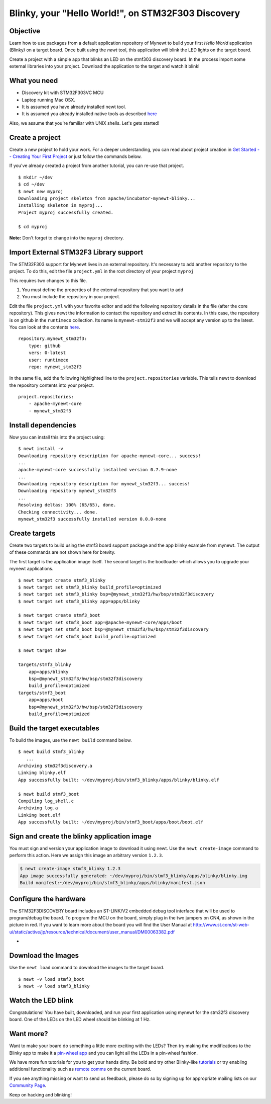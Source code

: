 Blinky, your "Hello World!", on STM32F303 Discovery
---------------------------------------------------

Objective
~~~~~~~~~

Learn how to use packages from a default application repository of
Mynewt to build your first *Hello World* application (Blinky) on a
target board. Once built using the *newt* tool, this application will
blink the LED lights on the target board.

Create a project with a simple app that blinks an LED on the stmf303
discovery board. In the process import some external libraries into your
project. Download the application to the target and watch it blink!

What you need
~~~~~~~~~~~~~

-  Discovery kit with STM32F303VC MCU
-  Laptop running Mac OSX.
-  It is assumed you have already installed newt tool.
-  It is assumed you already installed native tools as described
   `here <../get_started/native_tools.html>`__

Also, we assume that you're familiar with UNIX shells. Let's gets
started!

Create a project
~~~~~~~~~~~~~~~~

Create a new project to hold your work. For a deeper understanding, you
can read about project creation in `Get Started -- Creating Your First
Project <../get_started/project_create.html>`__ or just follow the
commands below.

If you've already created a project from another tutorial, you can
re-use that project.

::

    $ mkdir ~/dev
    $ cd ~/dev
    $ newt new myproj
    Downloading project skeleton from apache/incubator-mynewt-blinky...
    Installing skeleton in myproj...
    Project myproj successfully created.

    $ cd myproj

**Note:** Don't forget to change into the ``myproj`` directory.

Import External STM32F3 Library support
~~~~~~~~~~~~~~~~~~~~~~~~~~~~~~~~~~~~~~~

The STM32F303 support for Mynewt lives in an external repository. It's
necessary to add another repository to the project. To do this, edit the
file ``project.yml`` in the root directory of your project ``myproj``

This requires two changes to this file.

1. You must define the properties of the external repository that you
   want to add
2. You must include the repository in your project.

Edit the file ``project.yml`` with your favorite editor and add the
following repository details in the file (after the core repository).
This gives newt the information to contact the repository and extract
its contents. In this case, the repository is on github in the
``runtimeco`` collection. Its name is ``mynewt-stm32f3`` and we will
accept any version up to the latest. You can look at the contents
`here <https://github.com/runtimeco/mynewt_stm32f3>`__.

::

    repository.mynewt_stm32f3:
        type: github
        vers: 0-latest
        user: runtimeco
        repo: mynewt_stm32f3

In the same file, add the following highlighted line to the
``project.repositories`` variable. This tells newt to download the
repository contents into your project.

::

    project.repositories:
        - apache-mynewt-core
        - mynewt_stm32f3

Install dependencies
~~~~~~~~~~~~~~~~~~~~

Now you can install this into the project using:

::

    $ newt install -v 
    Downloading repository description for apache-mynewt-core... success!
    ...
    apache-mynewt-core successfully installed version 0.7.9-none
    ...
    Downloading repository description for mynewt_stm32f3... success!
    Downloading repository mynewt_stm32f3 
    ...
    Resolving deltas: 100% (65/65), done.
    Checking connectivity... done.
    mynewt_stm32f3 successfully installed version 0.0.0-none

Create targets
~~~~~~~~~~~~~~

Create two targets to build using the stmf3 board support package and
the app blinky example from mynewt. The output of these commands are not
shown here for brevity.

The first target is the application image itself. The second target is
the bootloader which allows you to upgrade your mynewt applications.

::

    $ newt target create stmf3_blinky
    $ newt target set stmf3_blinky build_profile=optimized
    $ newt target set stmf3_blinky bsp=@mynewt_stm32f3/hw/bsp/stm32f3discovery
    $ newt target set stmf3_blinky app=apps/blinky

    $ newt target create stmf3_boot
    $ newt target set stmf3_boot app=@apache-mynewt-core/apps/boot
    $ newt target set stmf3_boot bsp=@mynewt_stm32f3/hw/bsp/stm32f3discovery
    $ newt target set stmf3_boot build_profile=optimized

    $ newt target show

    targets/stmf3_blinky
        app=apps/blinky
        bsp=@mynewt_stm32f3/hw/bsp/stm32f3discovery
        build_profile=optimized
    targets/stmf3_boot
        app=apps/boot
        bsp=@mynewt_stm32f3/hw/bsp/stm32f3discovery
        build_profile=optimized

Build the target executables
~~~~~~~~~~~~~~~~~~~~~~~~~~~~

To build the images, use the ``newt build`` command below.

::

    $ newt build stmf3_blinky
       ...
    Archiving stm32f3discovery.a
    Linking blinky.elf
    App successfully built: ~/dev/myproj/bin/stmf3_blinky/apps/blinky/blinky.elf

    $ newt build stmf3_boot
    Compiling log_shell.c
    Archiving log.a
    Linking boot.elf
    App successfully built: ~/dev/myproj/bin/stmf3_boot/apps/boot/boot.elf

Sign and create the blinky application image
~~~~~~~~~~~~~~~~~~~~~~~~~~~~~~~~~~~~~~~~~~~~

You must sign and version your application image to download it using
newt. Use the ``newt create-image`` command to perform this action. Here
we assign this image an arbitrary version ``1.2.3``.

.. code-block:: console

    $ newt create-image stmf3_blinky 1.2.3
    App image successfully generated: ~/dev/myproj/bin/stmf3_blinky/apps/blinky/blinky.img
    Build manifest:~/dev/myproj/bin/stmf3_blinky/apps/blinky/manifest.json

Configure the hardware
~~~~~~~~~~~~~~~~~~~~~~

The STM32F3DISCOVERY board includes an ST-LINK/V2 embedded debug tool
interface that will be used to program/debug the board. To program the
MCU on the board, simply plug in the two jumpers on CN4, as shown in the
picture in red. If you want to learn more about the board you will find
the User Manual at
http://www.st.com/st-web-ui/static/active/jp/resource/technical/document/user_manual/DM00063382.pdf

-  |STMdiscovery|

Download the Images
~~~~~~~~~~~~~~~~~~~

Use the ``newt load`` command to download the images to the target
board.

::

    $ newt -v load stmf3_boot
    $ newt -v load stmf3_blinky

Watch the LED blink
~~~~~~~~~~~~~~~~~~~

Congratulations! You have built, downloaded, and run your first
application using mynewt for the stm32f3 discovery board. One of the
LEDs on the LED wheel should be blinking at 1 Hz.

Want more?
~~~~~~~~~~

Want to make your board do something a little more exciting with the
LEDs? Then try making the modifications to the Blinky app to make it a
`pin-wheel app <pin-wheel-mods.html>`__ and you can light all the LEDs in
a pin-wheel fashion.

We have more fun tutorials for you to get your hands dirty. Be bold and
try other Blinky-like `tutorials <../tutorials/nRF52.html>`__ or try
enabling additional functionality such as `remote
comms <project-slinky.html>`__ on the current board.

If you see anything missing or want to send us feedback, please do so by
signing up for appropriate mailing lists on our `Community
Page <../../community.html>`__.

Keep on hacking and blinking!

.. |STMdiscovery| image:: pics/STM32f3discovery_connector.png

